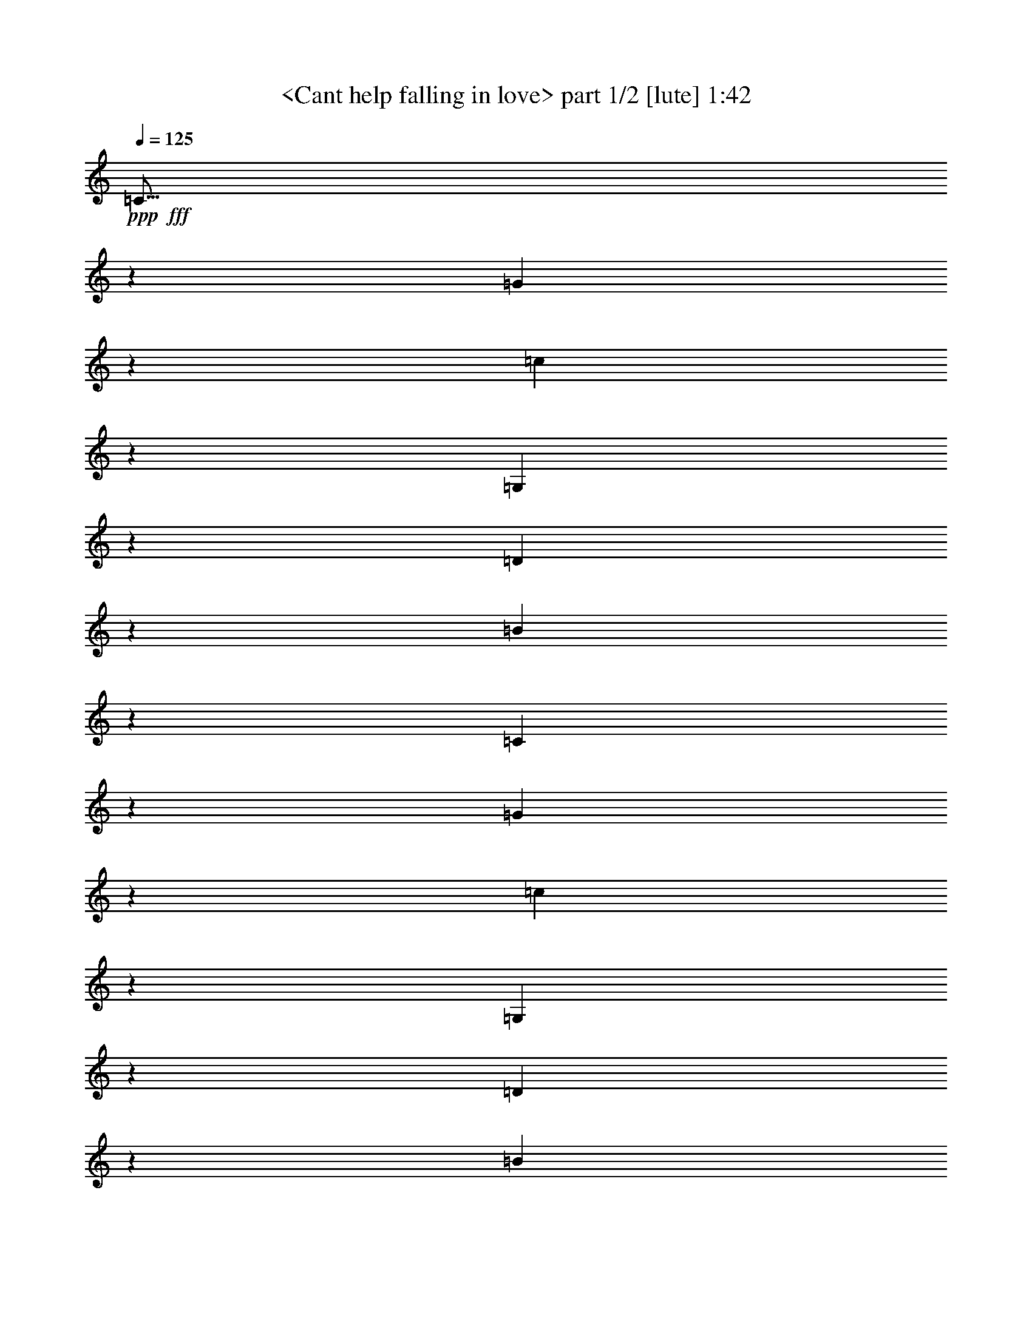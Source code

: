 % Produced with Bruzo's Transcoding Environment
% Transcribed by  Sev of Instant Play

X:1
T:  <Cant help falling in love> part 1/2 [lute] 1:42
Z: Transcribed with BruTE 64
L: 1/4
Q: 125
K: C
+ppp+
+fff+
[=C11/16]
z6301/10048
[=G6887/10048]
z3161/5024
[=c3433/5024]
z6343/10048
[=G,6845/10048]
z1591/2512
[=D853/1256]
z6385/10048
[=B6803/10048]
z3203/5024
[=C3391/5024]
z6427/10048
[=G6761/10048]
z3381/5024
[=c3213/5024]
z6783/10048
[=G,6405/10048]
z1701/2512
[=D399/628]
z6825/10048
[=B6363/10048]
z3423/5024
[=C3171/5024=c3171/5024]
z6867/10048
[=G6321/10048]
z861/1256
[=G1575/2512]
z6909/10048
[=E,6907/10048=g6907/10048]
z3151/5024
[=G3443/5024]
z6323/10048
[=G6865/10048]
z793/1256
[=A,1711/2512=c1711/2512]
z6365/10048
[=A6823/10048]
z3193/5024
[=A3401/5024]
z6407/10048
[=A,6781/10048]
z1607/2512
[=A845/1256]
z6763/10048
[=d6425/10048]
z106/157
[=F,1601/2512=f1601/2512]
z6805/10048
[=A6383/10048]
z3413/5024
[=A3181/5024]
z6847/10048
[=C6341/10048=e6341/10048]
z1717/2512
[=G395/628]
z6889/10048
[=G6299/10048]
z3455/5024
[=G,3453/5024=d3453/5024]
z6303/10048
[=G6885/10048]
z1581/2512
[=G429/628]
z6345/10048
[=G,6843/10048]
z3183/5024
[=D3411/5024]
z6387/10048
[=B6801/10048]
z801/1256
[=F,1695/2512=A1695/2512]
z6429/10048
[=F6759/10048]
z1691/2512
[=F803/1256]
z6785/10048
[=G,6403/10048=B6403/10048]
z3403/5024
[=G3191/5024]
z6827/10048
[=G6361/10048]
z107/157
[=A,1585/2512=c1585/2512]
z6869/10048
[=A6319/10048]
z3445/5024
[=A3149/5024]
z6911/10048
[=F8789/10048=A8789/10048=c8789/10048=f8789/10048]
z8823/10048
[=F8761/10048=A8761/10048=c8761/10048=f8761/10048]
z13613/20096
[=E12763/20096]
z13655/20096
[=c12721/20096]
z13697/20096
[=E12679/20096]
z13739/20096
[=D12637/20096]
z13781/20096
[=B12595/20096]
z13823/20096
[=D13809/20096]
z12609/20096
[=E13767/20096]
z12651/20096
[=c13725/20096]
z12693/20096
[=E13683/20096]
z12735/20096
[=E13641/20096]
z12777/20096
[=c13599/20096]
z12819/20096
[=E13557/20096]
z12861/20096
[=E13515/20096]
z13531/20096
[=e12845/20096]
z13573/20096
[=b12803/20096]
z13615/20096
[^F12761/20096]
z13657/20096
[^d12719/20096]
z13699/20096
[^F12677/20096]
z13741/20096
[=E12635/20096]
z917/2512
[=e405/1256]
z6431/10048
[=g6757/10048]
z3383/5024
[=B,3211/5024=a3211/5024]
z6787/10048
[=B6401/10048]
z851/1256
[=B1595/2512]
z6829/10048
[=E,6359/10048]
z3425/5024
[=B3169/5024]
z6871/10048
[=g6317/10048]
z1723/2512
[=B,787/1256=a787/1256]
z6913/10048
[=B6903/10048]
z3153/5024
[=B3441/5024]
z6327/10048
[=E,6861/10048=g6861/10048]
z1587/2512
[=G855/1256]
z6369/10048
[=G6819/10048]
z3195/5024
[=A,3399/5024]
z6411/10048
[=G6777/10048]
z201/314
[=g1689/2512]
z6767/10048
[=D6421/10048=f6421/10048]
z1697/2512
[=d100/157]
z6809/10048
[=d6379/10048]
z3415/5024
[=G,3179/5024]
z6851/10048
[=D6337/10048]
z859/1256
[=B1579/2512]
z6893/10048
[=C6295/10048=c6295/10048]
z3457/5024
[=G3451/5024]
z6307/10048
[=G6881/10048]
z791/1256
[=E,1715/2512=g1715/2512]
z6349/10048
[=G6839/10048]
z3185/5024
[=G3409/5024]
z6391/10048
[=A,6797/10048=c6797/10048]
z1603/2512
[=A847/1256]
z6433/10048
[=A6755/10048]
z423/628
[=A,1605/2512]
z6789/10048
[=A6399/10048]
z3405/5024
[=d3189/5024]
z6831/10048
[=F,6357/10048=f6357/10048]
z1713/2512
[=A99/157]
z6873/10048
[=A6315/10048]
z3447/5024
[=C3147/5024=e3147/5024]
z6915/10048
[=G6901/10048]
z1577/2512
[=G215/314]
z6329/10048
[=G,6859/10048=d6859/10048]
z3175/5024
[=G3419/5024]
z6371/10048
[=G6817/10048]
z799/1256
[=G,1699/2512]
z6413/10048
[=D6775/10048]
z3217/5024
[=B3377/5024]
z6769/10048
[=F,6419/10048=A6419/10048]
z3395/5024
[=F3199/5024]
z6811/10048
[=F6377/10048]
z427/628
[=G,1589/2512=B1589/2512]
z6853/10048
[=G6335/10048]
z3437/5024
[=G3157/5024]
z6895/10048
[=A,6293/10048=c6293/10048]
z1729/2512
[=A1725/2512]
z6309/10048
[=A6879/10048]
z3165/5024
[=F4371/5024=A4371/5024=c4371/5024=f4371/5024]
z4435/5024
[=F4357/5024=A4357/5024=c4357/5024=f4357/5024]
z13707/20096
[=E12669/20096]
z13749/20096
[=c12627/20096]
z13791/20096
[=E12585/20096]
z13833/20096
[=D13799/20096]
z12619/20096
[=B13757/20096]
z12661/20096
[=D13715/20096]
z12703/20096
[=E13673/20096]
z12745/20096
[=c13631/20096]
z12787/20096
[=E13589/20096]
z12829/20096
[=E13547/20096]
z12871/20096
[=c13505/20096]
z13541/20096
[=E12835/20096]
z13583/20096
[=C12793/20096]
z13625/20096
[=A12751/20096]
z13667/20096
[=C12709/20096]
z13709/20096
[=D12667/20096]
z13751/20096
[=B12625/20096]
z13793/20096
[=D12583/20096]
z13835/20096
[=E13797/20096]
z12621/20096
[=c13755/20096]
z12663/20096
[=E13713/20096]
z8711/10048
[=F8873/10048=A8873/10048=c8873/10048=f8873/10048]
z8739/10048
[=C6333/10048=e6333/10048]
z1719/2512
[=G789/1256]
z6897/10048
[=G6291/10048]
z3459/5024
[=G,3449/5024=d3449/5024]
z6311/10048
[=G6877/10048]
z1583/2512
[=G857/1256]
z6353/10048
[=C6835/10048=c6835/10048]
z3187/5024
[=G3407/5024]
z6395/10048
[=G6793/10048]
z8
z109/16

X:2
T:  <Cant help falling in love> part 2/2 [lute] 1:42
Z: Transcribed with BruTE 64
L: 1/4
Q: 125
K: C
+ppp+
z13523/20096
+fff+
[=E12853/20096]
z13565/20096
[=e12811/20096]
z13607/20096
[=G12769/20096]
z13649/20096
[=B,12727/20096]
z13691/20096
[=g12685/20096]
z13733/20096
[=G12643/20096]
z13775/20096
[=E12601/20096]
z13817/20096
[=e13815/20096]
z12603/20096
[=G13773/20096]
z12645/20096
[=B,13731/20096]
z12687/20096
[=g13689/20096]
z12729/20096
[=G13647/20096]
z12771/20096
[=E13605/20096]
z12813/20096
[=c13563/20096]
z12855/20096
[=E13521/20096]
z13525/20096
[=E12851/20096]
z13567/20096
[=B12809/20096]
z13609/20096
[=E12767/20096]
z13651/20096
[=E12725/20096]
z13693/20096
[=c12683/20096]
z13735/20096
[=E12641/20096]
z13777/20096
[=E12599/20096]
z13819/20096
[=c13813/20096]
z12605/20096
[=e13771/20096]
z12647/20096
[=F13729/20096]
z12689/20096
[=c13687/20096]
z12731/20096
[=F13645/20096]
z12773/20096
[=E13603/20096]
z12815/20096
[=c13561/20096]
z12857/20096
[=E13519/20096]
z13527/20096
[=D12849/20096]
z13569/20096
[=B12807/20096]
z13611/20096
[=D12765/20096]
z13653/20096
[=B,12723/20096]
z13695/20096
[=g12681/20096]
z13737/20096
[=G12639/20096]
z13779/20096
[=C12597/20096]
z13821/20096
[=A13811/20096]
z12607/20096
[=C13769/20096]
z12649/20096
[=D13727/20096]
z12691/20096
[=B13685/20096]
z12733/20096
[=D13643/20096]
z12775/20096
[=E13601/20096]
z12817/20096
[=c13559/20096]
z12859/20096
[=E13517/20096]
z8809/10048
[=F8775/10048=A8775/10048=c8775/10048=f8775/10048]
z8837/10048
[=C6863/10048=e6863/10048]
z3173/5024
[=G3421/5024]
z6367/10048
[=G6821/10048]
z1597/2512
[=G,425/628=d425/628]
z6409/10048
[=G6779/10048]
z3215/5024
[=G3379/5024]
z6765/10048
[=C6423/10048=c6423/10048]
z3393/5024
[=G3201/5024]
z6807/10048
[=G6381/10048]
z1707/2512
[=C795/1256]
z6849/10048
[=G6339/10048]
z3435/5024
[=G3159/5024]
z6891/10048
[=E,6297/10048]
z108/157
[=B863/1256]
z6305/10048
[=g6883/10048]
z3163/5024
[=B,3431/5024=a3431/5024]
z6347/10048
[=B6841/10048]
z199/314
[=B1705/2512]
z6389/10048
[=E,6799/10048]
z3205/5024
[=B1819/5024]
z6247/20096
[=G12593/20096]
z13825/20096
[=b13807/20096]
z12611/20096
[^F13765/20096]
z12653/20096
[^d13723/20096]
z12695/20096
[^F13681/20096]
z12737/20096
[=E13639/20096]
z12779/20096
[=e13597/20096]
z12821/20096
[=b13555/20096]
z12863/20096
[^F13513/20096]
z13533/20096
[^d12843/20096]
z13575/20096
[^F12801/20096]
z13617/20096
[=g12759/20096]
z87/128
[=B81/128]
z13701/20096
[=E12675/20096]
z13743/20096
[=E12633/20096]
z13785/20096
[=g12591/20096]
z13827/20096
[=e13805/20096]
z12613/20096
[=A13763/20096]
z12655/20096
[=f13721/20096]
z12697/20096
[=A13679/20096]
z12739/20096
[=B,13637/20096]
z12781/20096
[=g13595/20096]
z12823/20096
[=G13553/20096]
z12865/20096
[=E13511/20096]
z13535/20096
[=c12841/20096]
z13577/20096
[=E12799/20096]
z13619/20096
[=E12757/20096]
z13661/20096
[=B12715/20096]
z13703/20096
[=E12673/20096]
z13745/20096
[=E12631/20096]
z13787/20096
[=c12589/20096]
z13829/20096
[=E13803/20096]
z12615/20096
[=E13761/20096]
z12657/20096
[=c13719/20096]
z12699/20096
[=e13677/20096]
z12741/20096
[=F13635/20096]
z12783/20096
[=c13593/20096]
z12825/20096
[=F13551/20096]
z12867/20096
[=E13509/20096]
z13537/20096
[=c12839/20096]
z13579/20096
[=E12797/20096]
z13621/20096
[=D12755/20096]
z13663/20096
[=B12713/20096]
z13705/20096
[=D12671/20096]
z13747/20096
[=B,12629/20096]
z13789/20096
[=g12587/20096]
z13831/20096
[=G13801/20096]
z12617/20096
[=C13759/20096]
z12659/20096
[=A13717/20096]
z12701/20096
[=C13675/20096]
z12743/20096
[=D13633/20096]
z12785/20096
[=B13591/20096]
z12827/20096
[=D13549/20096]
z12869/20096
[=E13507/20096]
z13539/20096
[=c12837/20096]
z13581/20096
[=E12795/20096]
z1107/1256
[=F1091/1256=A1091/1256=c1091/1256=f1091/1256]
z2221/2512
[=C213/314=e213/314]
z6393/10048
[=G6795/10048]
z3207/5024
[=G3387/5024]
z6435/10048
[=G,6753/10048=d6753/10048]
z3385/5024
[=G3209/5024]
z6791/10048
[=G6397/10048]
z1703/2512
[=C797/1256=c797/1256]
z6833/10048
[=G6355/10048]
z3427/5024
[=G3167/5024]
z6875/10048
[=C6313/10048]
z431/628
[=G1573/2512]
z6917/10048
[=G6899/10048]
z3155/5024
[=F,3439/5024=A3439/5024]
z6331/10048
[=F6857/10048]
z397/628
[=F1709/2512]
z6373/10048
[=G,6815/10048=B6815/10048]
z3197/5024
[=G3397/5024]
z6415/10048
[=G6773/10048]
z1609/2512
[=A,211/314=c211/314]
z6771/10048
[=A6417/10048]
z849/1256
[=A1599/2512]
z6813/10048
[=F8887/10048=A8887/10048=c8887/10048=f8887/10048]
z8725/10048
[=F8859/10048=A8859/10048=c8859/10048=f8859/10048]
z12789/20096
[=E13587/20096]
z12831/20096
[=c13545/20096]
z12873/20096
[=E13503/20096]
z13543/20096
[=D12833/20096]
z13585/20096
[=B12791/20096]
z13627/20096
[=D12749/20096]
z13669/20096
[=E12707/20096]
z13711/20096
[=c12665/20096]
z13753/20096
[=E12623/20096]
z8
z99/16
